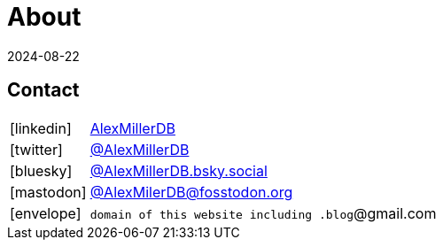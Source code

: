 = About
:revdate: 2024-08-22
:page-layout: index
:page-features: font-awesome

== Contact

[horizontal]
icon:linkedin[set=fab]:: https://www.linkedin.com/in/alexmillerdb/[AlexMillerDB]
icon:twitter[set=fab]:: https://twitter.com/AlexMillerDB[@AlexMillerDB]
icon:bluesky[set=fab]:: https://bsky.app/profile/alexmillerdb.bsky.social[@AlexMillerDB.bsky.social]
icon:mastodon[set=fab]:: https://fosstodon.org/@AlexMillerDB[++@AlexMilerDB@fosstodon.org++]
icon:envelope[]:: `domain of this website including .blog`@gmail.com
